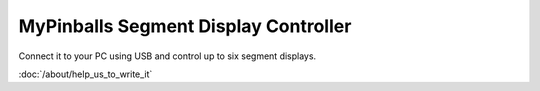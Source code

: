 MyPinballs Segment Display Controller
=====================================

Connect it to your PC using USB and control up to six segment displays.

:doc:`/about/help_us_to_write_it`
